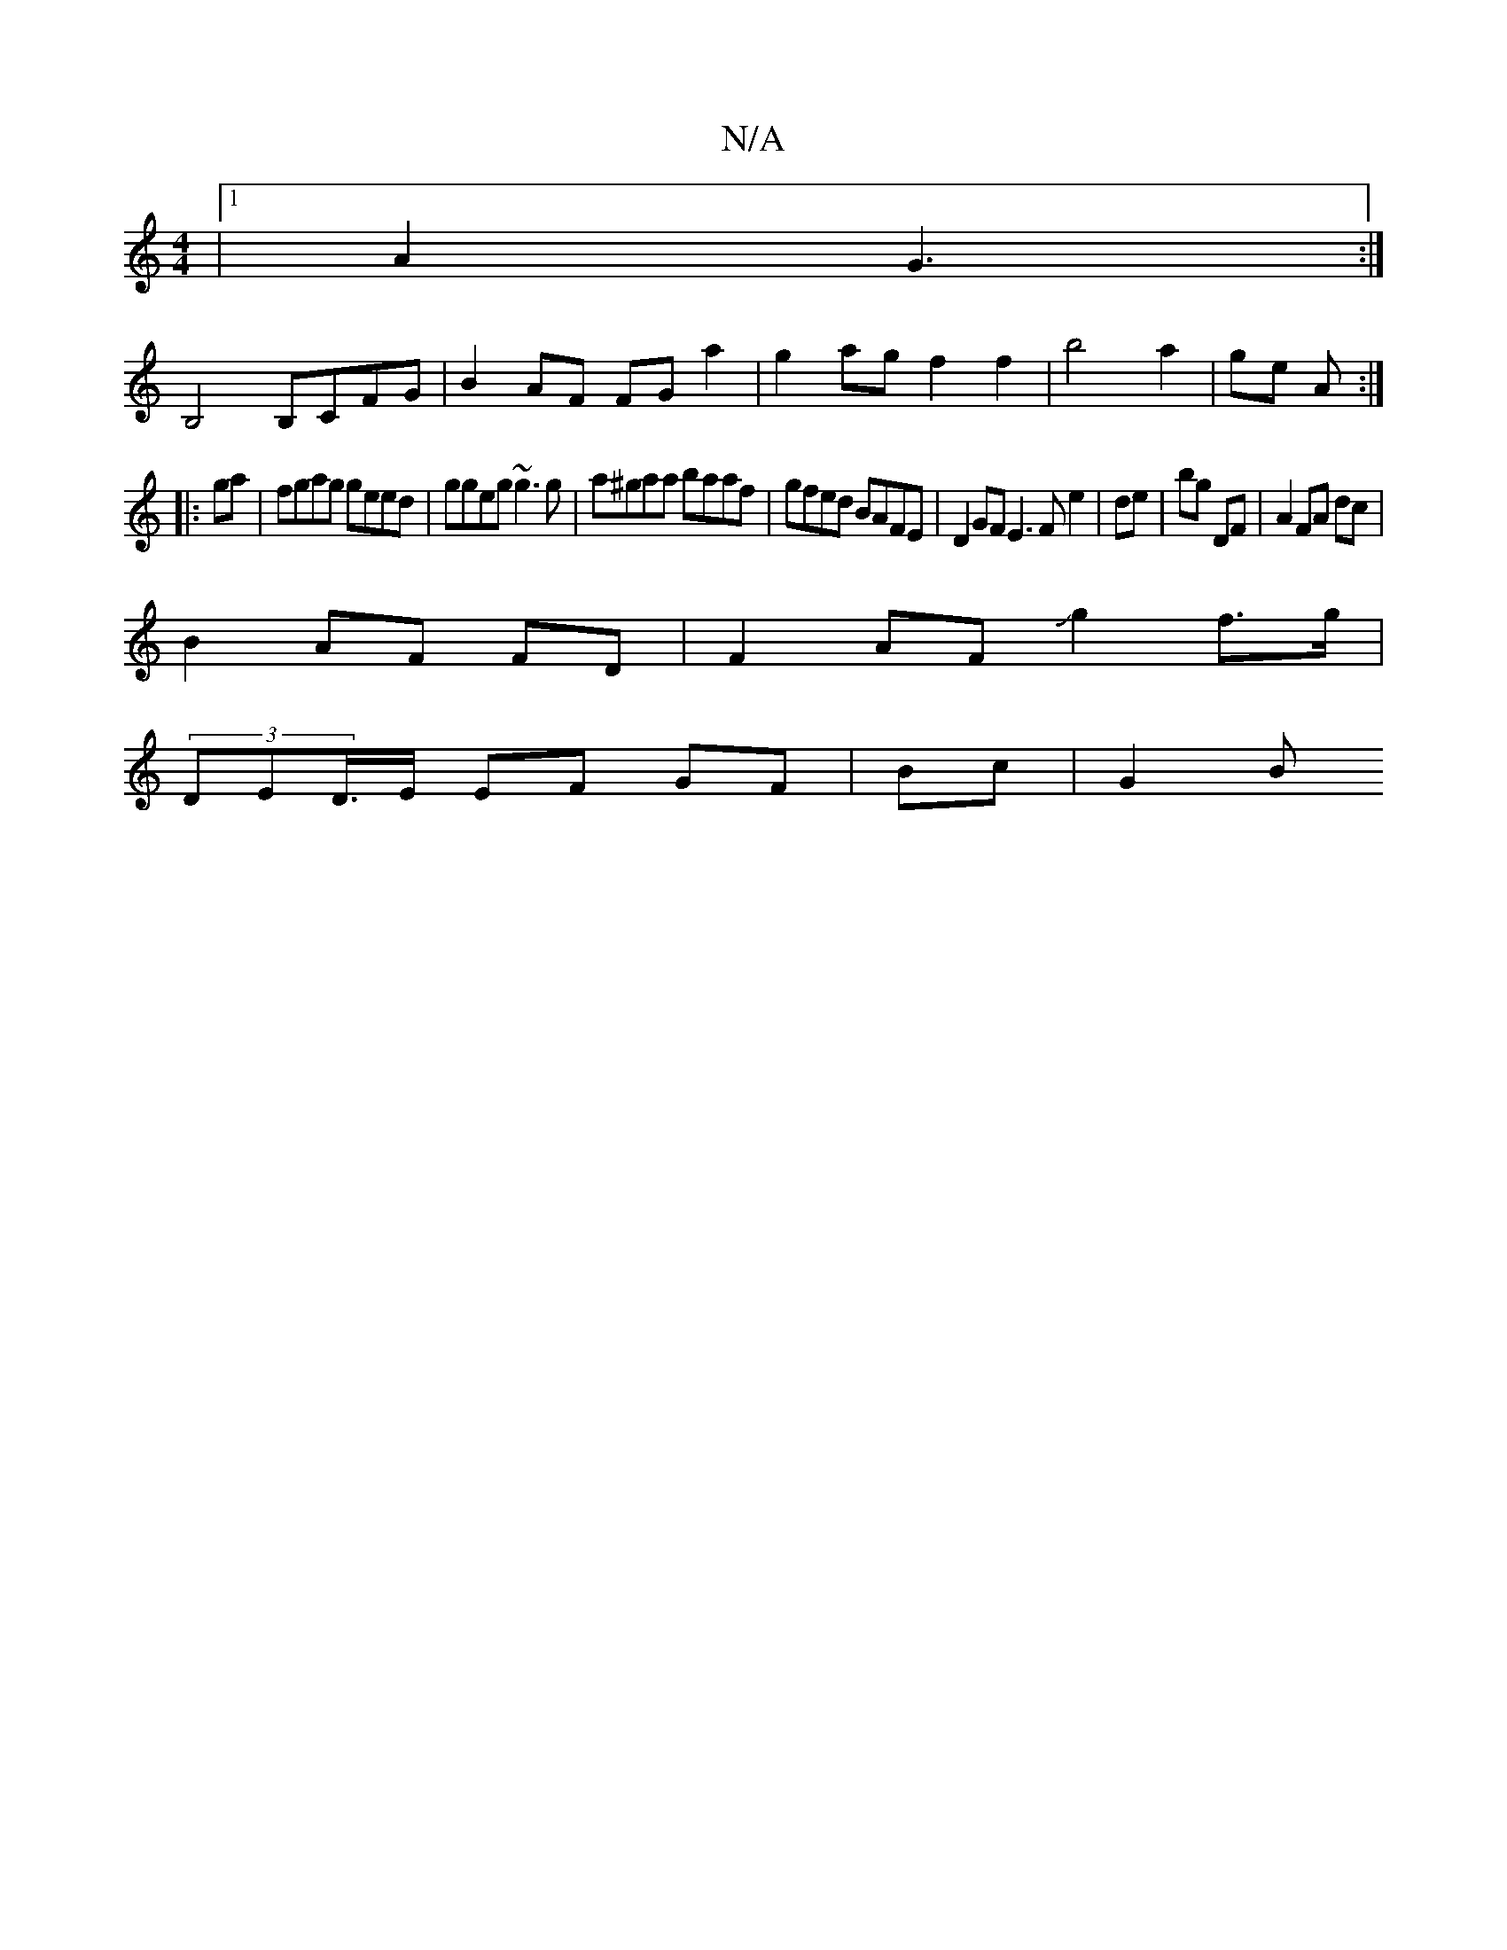 X:1
T:N/A
M:4/4
R:N/A
K:Cmajor
|1 A2 G3 :|
B,4 B,CFG|B2 AF FG a2 | g2 ag f2 f2 | b4 a2 | ge A :|
|:ga|fgag geed|ggeg ~g3g | a^gaa baaf|gfed BAFE|D2GF E3F e2|de|bg DF |A2 FA dc |
B2 AF FD | F2 AF Jg2 f>g |
(3DED/>E EF GF | Bc | G2 B